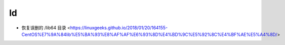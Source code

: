 .. ld:

ld
===

* 恢复误删的 /lib64 目录 <https://linuxgeeks.github.io/2018/01/20/164155-CentOS%E7%9A%84lib%E5%BA%93%E8%AF%AF%E6%93%8D%E4%BD%9C%E5%92%8C%E4%BF%AE%E5%A4%8D/>
